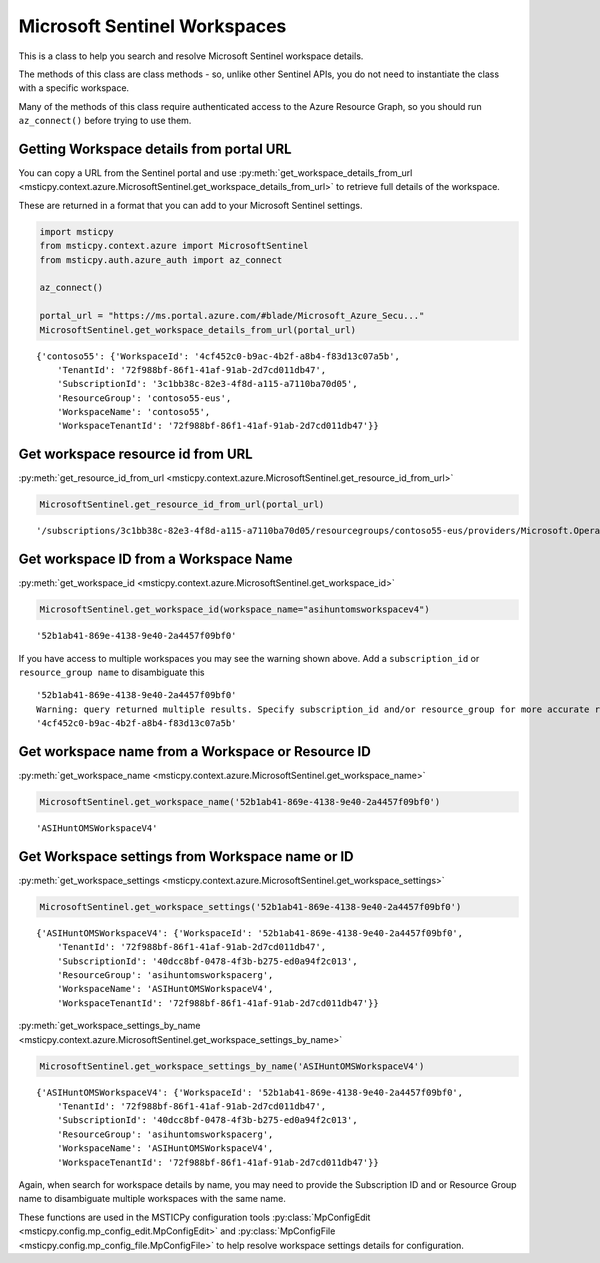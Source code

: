 Microsoft Sentinel Workspaces
=============================

This is a class to help you search and resolve Microsoft Sentinel workspace details.

The methods of this class are class methods - so, unlike other Sentinel APIs,
you do not need to instantiate the class with a specific workspace.

Many of the methods of this class require authenticated access to the
Azure Resource Graph, so you should run ``az_connect()``
before trying to use them.

Getting Workspace details from portal URL
-----------------------------------------

You can copy a URL from the Sentinel portal and use
:py:meth:`get_workspace_details_from_url <msticpy.context.azure.MicrosoftSentinel.get_workspace_details_from_url>`
to retrieve full details of the workspace.

These are returned in a format that you can add to your Microsoft Sentinel
settings.

.. code:: python

    import msticpy
    from msticpy.context.azure import MicrosoftSentinel
    from msticpy.auth.azure_auth import az_connect

    az_connect()

    portal_url = "https://ms.portal.azure.com/#blade/Microsoft_Azure_Secu..."
    MicrosoftSentinel.get_workspace_details_from_url(portal_url)

.. parsed-literal::

    {'contoso55': {'WorkspaceId': '4cf452c0-b9ac-4b2f-a8b4-f83d13c07a5b',
        'TenantId': '72f988bf-86f1-41af-91ab-2d7cd011db47',
        'SubscriptionId': '3c1bb38c-82e3-4f8d-a115-a7110ba70d05',
        'ResourceGroup': 'contoso55-eus',
        'WorkspaceName': 'contoso55',
        'WorkspaceTenantId': '72f988bf-86f1-41af-91ab-2d7cd011db47'}}

Get workspace resource id from URL
----------------------------------

:py:meth:`get_resource_id_from_url <msticpy.context.azure.MicrosoftSentinel.get_resource_id_from_url>`

.. code:: python

    MicrosoftSentinel.get_resource_id_from_url(portal_url)

.. parsed-literal::

    '/subscriptions/3c1bb38c-82e3-4f8d-a115-a7110ba70d05/resourcegroups/contoso55-eus/providers/Microsoft.OperationalInsights/workspaces/contoso55'

Get workspace ID from a Workspace Name
--------------------------------------

:py:meth:`get_workspace_id <msticpy.context.azure.MicrosoftSentinel.get_workspace_id>`

.. code:: python

    MicrosoftSentinel.get_workspace_id(workspace_name="asihuntomsworkspacev4")

.. parsed-literal::

    '52b1ab41-869e-4138-9e40-2a4457f09bf0'

If you have access to multiple workspaces you may see the warning shown above.
Add a ``subscription_id`` or ``resource_group name`` to disambiguate this

.. parsed-literal::

    '52b1ab41-869e-4138-9e40-2a4457f09bf0'
    Warning: query returned multiple results. Specify subscription_id and/or resource_group for more accurate results.
    '4cf452c0-b9ac-4b2f-a8b4-f83d13c07a5b'

Get workspace name from a Workspace or Resource ID
--------------------------------------------------

:py:meth:`get_workspace_name <msticpy.context.azure.MicrosoftSentinel.get_workspace_name>`

.. code:: python

    MicrosoftSentinel.get_workspace_name('52b1ab41-869e-4138-9e40-2a4457f09bf0')

.. parsed-literal::

    'ASIHuntOMSWorkspaceV4'


Get Workspace settings from Workspace name or ID
------------------------------------------------

:py:meth:`get_workspace_settings <msticpy.context.azure.MicrosoftSentinel.get_workspace_settings>`

.. code:: python

    MicrosoftSentinel.get_workspace_settings('52b1ab41-869e-4138-9e40-2a4457f09bf0')

.. parsed-literal::

    {'ASIHuntOMSWorkspaceV4': {'WorkspaceId': '52b1ab41-869e-4138-9e40-2a4457f09bf0',
        'TenantId': '72f988bf-86f1-41af-91ab-2d7cd011db47',
        'SubscriptionId': '40dcc8bf-0478-4f3b-b275-ed0a94f2c013',
        'ResourceGroup': 'asihuntomsworkspacerg',
        'WorkspaceName': 'ASIHuntOMSWorkspaceV4',
        'WorkspaceTenantId': '72f988bf-86f1-41af-91ab-2d7cd011db47'}}


:py:meth:`get_workspace_settings_by_name <msticpy.context.azure.MicrosoftSentinel.get_workspace_settings_by_name>`

.. code:: python

    MicrosoftSentinel.get_workspace_settings_by_name('ASIHuntOMSWorkspaceV4')

.. parsed-literal::

    {'ASIHuntOMSWorkspaceV4': {'WorkspaceId': '52b1ab41-869e-4138-9e40-2a4457f09bf0',
        'TenantId': '72f988bf-86f1-41af-91ab-2d7cd011db47',
        'SubscriptionId': '40dcc8bf-0478-4f3b-b275-ed0a94f2c013',
        'ResourceGroup': 'asihuntomsworkspacerg',
        'WorkspaceName': 'ASIHuntOMSWorkspaceV4',
        'WorkspaceTenantId': '72f988bf-86f1-41af-91ab-2d7cd011db47'}}

Again, when search for workspace details by name, you may need to
provide the Subscription ID and or Resource Group name to disambiguate
multiple workspaces with the same name.

These functions are used in the MSTICPy configuration tools
:py:class:`MpConfigEdit <msticpy.config.mp_config_edit.MpConfigEdit>`
and
:py:class:`MpConfigFile <msticpy.config.mp_config_file.MpConfigFile>`
to help resolve workspace settings details for configuration.
